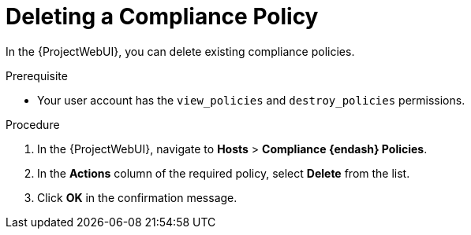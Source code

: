 [id="Deleting_a_Compliance_Policy_{context}"]
= Deleting a Compliance Policy

In the {ProjectWebUI}, you can delete existing compliance policies.

.Prerequisite
* Your user account has the `view_policies` and `destroy_policies` permissions.

.Procedure
. In the {ProjectWebUI}, navigate to *Hosts* > *Compliance {endash} Policies*.
. In the *Actions* column of the required policy, select *Delete* from the list.
. Click *OK* in the confirmation message.
